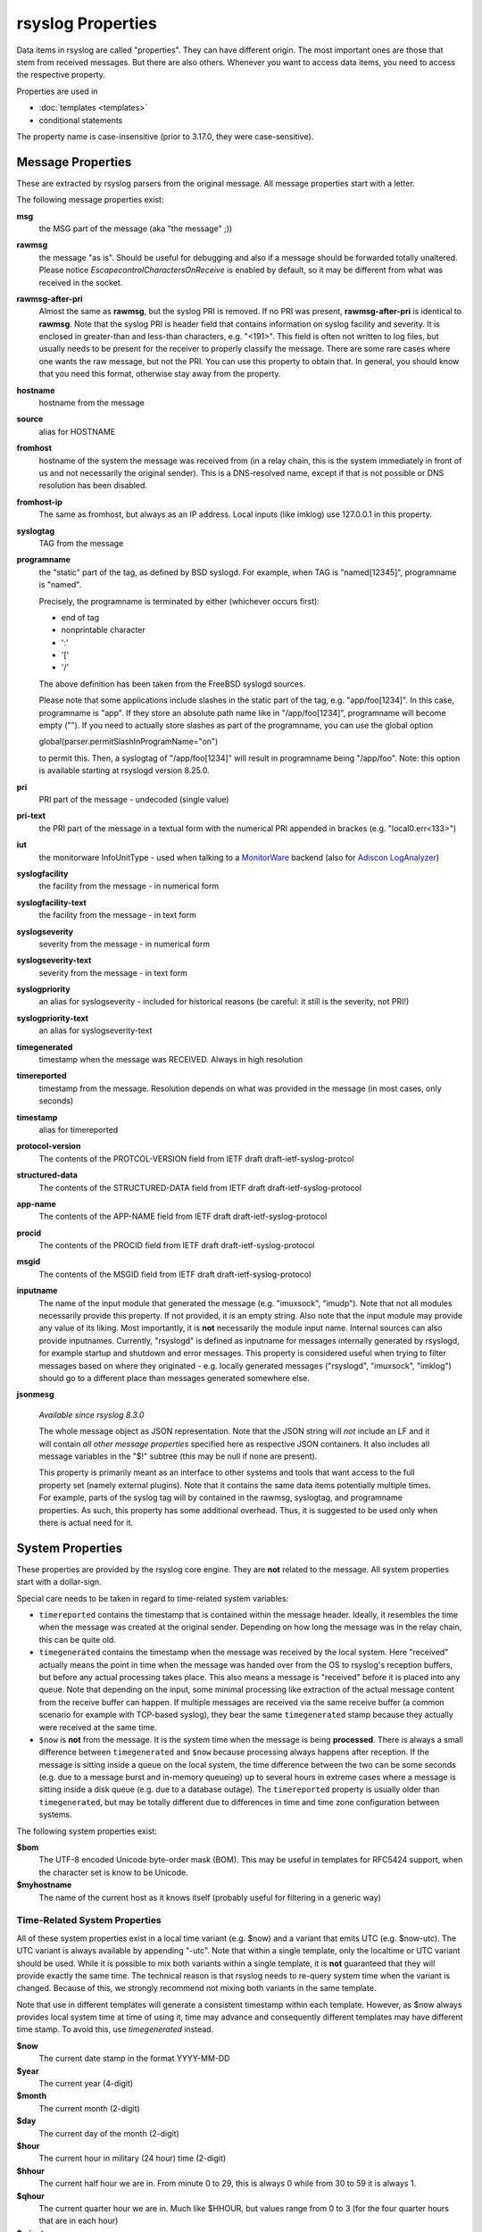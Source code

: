 rsyslog Properties
==================

Data items in rsyslog are called "properties". They can have different
origin. The most important ones are those that stem from received
messages. But there are also others. Whenever you want to access data items,
you need to access the respective property.

Properties are used in

- :doc:`templates <templates>`
- conditional statements

The property name is case-insensitive (prior to 3.17.0, they were case-sensitive).

Message Properties
------------------
These are extracted by rsyslog parsers from the original message. All message
properties start with a letter.

The following message properties exist:

**msg**
  the MSG part of the message (aka "the message" ;))

**rawmsg**
  the message "as is".  Should be useful for debugging and also if a message
  should be forwarded totally unaltered.
  Please notice *EscapecontrolCharactersOnReceive* is enabled by default, so
  it may be different from what was received in the socket.

**rawmsg-after-pri**
  Almost the same as **rawmsg**, but the syslog PRI is removed.
  If no PRI was present, **rawmsg-after-pri** is identical to
  **rawmsg**. Note that the syslog PRI is header field that
  contains information on syslog facility and severity. It is
  enclosed in greater-than and less-than characters, e.g.
  "<191>". This field is often not written to log files, but
  usually needs to be present for the receiver to properly
  classify the message. There are some rare cases where one
  wants the raw message, but not the PRI. You can use this
  property to obtain that. In general, you should know that you
  need this format, otherwise stay away from the property.

**hostname**
  hostname from the message

**source**
  alias for HOSTNAME

**fromhost**
  hostname of the system the message was received from (in a relay chain,
  this is the system immediately in front of us and not necessarily the
  original sender). This is a DNS-resolved name, except if that is not
  possible or DNS resolution has been disabled.

**fromhost-ip**
  The same as fromhost, but always as an IP address. Local inputs (like
  imklog) use 127.0.0.1 in this property.

**syslogtag**
  TAG from the message

**programname**
  the "static" part of the tag, as defined by BSD syslogd. For example,
  when TAG is "named[12345]", programname is "named".

  Precisely, the programname is terminated by either (whichever occurs first):

  - end of tag
  - nonprintable character
  - ':'
  - '['
  - '/'

  The above definition has been taken from the FreeBSD syslogd sources.

  Please note that some applications include slashes in the static part
  of the tag, e.g. "app/foo[1234]". In this case, programname is "app".
  If they store an absolute path name like in "/app/foo[1234]", programname
  will become empty (""). If you need to actually store slashes as
  part of the programname, you can use the global option

  global(parser.permitSlashInProgramName="on")

  to permit this. Then, a syslogtag of "/app/foo[1234]" will result in
  programname being "/app/foo". Note: this option is available starting at
  rsyslogd version 8.25.0.

**pri**
  PRI part of the message - undecoded (single value)

**pri-text**
  the PRI part of the message in a textual form with the numerical PRI
  appended in brackes (e.g. "local0.err<133>")

**iut**
  the monitorware InfoUnitType - used when talking to a
  `MonitorWare <http://www.monitorware.com>`_ backend (also for
  `Adiscon LogAnalyzer <http://loganalyzer.adiscon.com/>`_)

**syslogfacility**
  the facility from the message - in numerical form

**syslogfacility-text**
  the facility from the message - in text form

**syslogseverity**
  severity from the message - in numerical form

**syslogseverity-text**
  severity from the message - in text form

**syslogpriority**
  an alias for syslogseverity - included for historical reasons (be
  careful: it still is the severity, not PRI!)

**syslogpriority-text**
  an alias for syslogseverity-text

**timegenerated**
  timestamp when the message was RECEIVED. Always in high resolution

**timereported**
  timestamp from the message. Resolution depends on what was provided in
  the message (in most cases, only seconds)

**timestamp**
  alias for timereported

**protocol-version**
  The contents of the PROTCOL-VERSION field from IETF draft
  draft-ietf-syslog-protcol

**structured-data**
  The contents of the STRUCTURED-DATA field from IETF draft
  draft-ietf-syslog-protocol

**app-name**
  The contents of the APP-NAME field from IETF draft
  draft-ietf-syslog-protocol

**procid**
  The contents of the PROCID field from IETF draft
  draft-ietf-syslog-protocol

**msgid**
  The contents of the MSGID field from IETF draft
  draft-ietf-syslog-protocol

**inputname**
  The name of the input module that generated the message (e.g.
  "imuxsock", "imudp"). Note that not all modules necessarily provide this
  property. If not provided, it is an empty string. Also note that the
  input module may provide any value of its liking. Most importantly, it
  is **not** necessarily the module input name. Internal sources can also
  provide inputnames. Currently, "rsyslogd" is defined as inputname for
  messages internally generated by rsyslogd, for example startup and
  shutdown and error messages. This property is considered useful when
  trying to filter messages based on where they originated - e.g. locally
  generated messages ("rsyslogd", "imuxsock", "imklog") should go to a
  different place than messages generated somewhere else.

**jsonmesg**

  *Available since rsyslog 8.3.0*

  The whole message object as JSON representation. Note that the JSON
  string will *not* include an LF and it will contain *all other message
  properties* specified here as respective JSON containers. It also includes
  all message variables in the "$!" subtree (this may be null if none are
  present).

  This property is primarily meant as an interface to other systems and
  tools that want access to the full property set (namely external
  plugins). Note that it contains the same data items potentially multiple
  times. For example, parts of the syslog tag will by contained in the
  rawmsg, syslogtag, and programname properties. As such, this property
  has some additional overhead. Thus, it is suggested to be used only
  when there is actual need for it.

System Properties
-----------------
These properties are provided by the rsyslog core engine. They are **not**
related to the message. All system properties start with a dollar-sign.

Special care needs to be taken in regard to time-related system variables:

* ``timereported`` contains the timestamp that is contained within the
  message header. Ideally, it resembles the time when the message was
  created at the original sender.
  Depending on how long the message was in the relay chain, this
  can be quite old.
* ``timegenerated`` contains the timestamp when the message was received
  by the local system. Here "received" actually means the point in time
  when the message was handed over from the OS to rsyslog's reception
  buffers, but before any actual processing takes place. This also means
  a message is "received" before it is placed into any queue. Note that
  depending on the input, some minimal processing like extraction of the
  actual message content from the receive buffer can happen. If multiple
  messages are received via the same receive buffer (a common scenario
  for example with TCP-based syslog), they bear the same ``timegenerated``
  stamp because they actually were received at the same time.
* ``$now`` is **not** from the message. It is the system time when the
  message is being **processed**. There is always a small difference
  between ``timegenerated`` and ``$now`` because processing always
  happens after reception. If the message is sitting inside a queue
  on the local system, the time difference between the two can be some
  seconds (e.g. due to a message burst and in-memory queueing) up to
  several hours in extreme cases where a message is sitting inside a
  disk queue (e.g. due to a database outage). The ``timereported``
  property is usually older than ``timegenerated``, but may be totally
  different due to differences in time and time zone configuration
  between systems.

The following system properties exist:

**$bom**
  The UTF-8 encoded Unicode byte-order mask (BOM). This may be useful in
  templates for RFC5424 support, when the character set is know to be
  Unicode.
  
**$myhostname**
  The name of the current host as it knows itself (probably useful for
  filtering in a generic way)

Time-Related System Properties
..............................

All of these system properties exist in a local time variant (e.g. \$now)
and a variant that emits UTC (e.g. \$now-utc). The UTC variant is always
available by appending "-utc". Note that within a single template, only
the localtime or UTC variant should be used. While it is possible to mix
both variants within a single template, it is **not** guaranteed that
they will provide exactly the same time. The technical reason is that
rsyslog needs to re-query system time when the variant is changed. Because
of this, we strongly recommend not mixing both variants in the same
template.

Note that use in different templates will generate a consistent timestamp
within each template. However, as $now always provides local system time
at time of using it, time may advance and consequently different templates
may have different time stamp. To avoid this, use *timegenerated* instead.

**$now**
  The current date stamp in the format YYYY-MM-DD

**$year**
  The current year (4-digit)

**$month**
  The current month (2-digit)

**$day**
  The current day of the month (2-digit)

**$hour**
  The current hour in military (24 hour) time (2-digit)

**$hhour**
  The current half hour we are in. From minute 0 to 29, this is always 0
  while from 30 to 59 it is always 1.

**$qhour**
  The current quarter hour we are in. Much like $HHOUR, but values range
  from 0 to 3 (for the four quarter hours that are in each hour)

**$minute**
  The current minute (2-digit)
